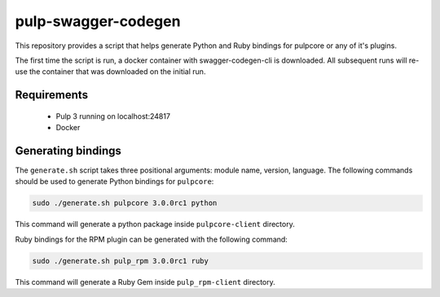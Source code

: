 pulp-swagger-codegen 
====================

This repository provides a script that helps generate Python and Ruby bindings for pulpcore or any of it's
plugins.

The first time the script is run, a docker container with swagger-codegen-cli is downloaded. All
subsequent runs will re-use the container that was downloaded on the initial run.

Requirements
------------
 - Pulp 3 running on localhost:24817
 - Docker

Generating bindings
-------------------

The ``generate.sh`` script takes three positional arguments: module name, version, language. The following
commands should be used to generate Python bindings for ``pulpcore``:

.. code-block:: bash

    sudo ./generate.sh pulpcore 3.0.0rc1 python

This command will generate a python package inside ``pulpcore-client`` directory.

Ruby bindings for the RPM plugin can be generated with the following command:

.. code-block:: bash

    sudo ./generate.sh pulp_rpm 3.0.0rc1 ruby

This command will generate a Ruby Gem inside ``pulp_rpm-client`` directory.
